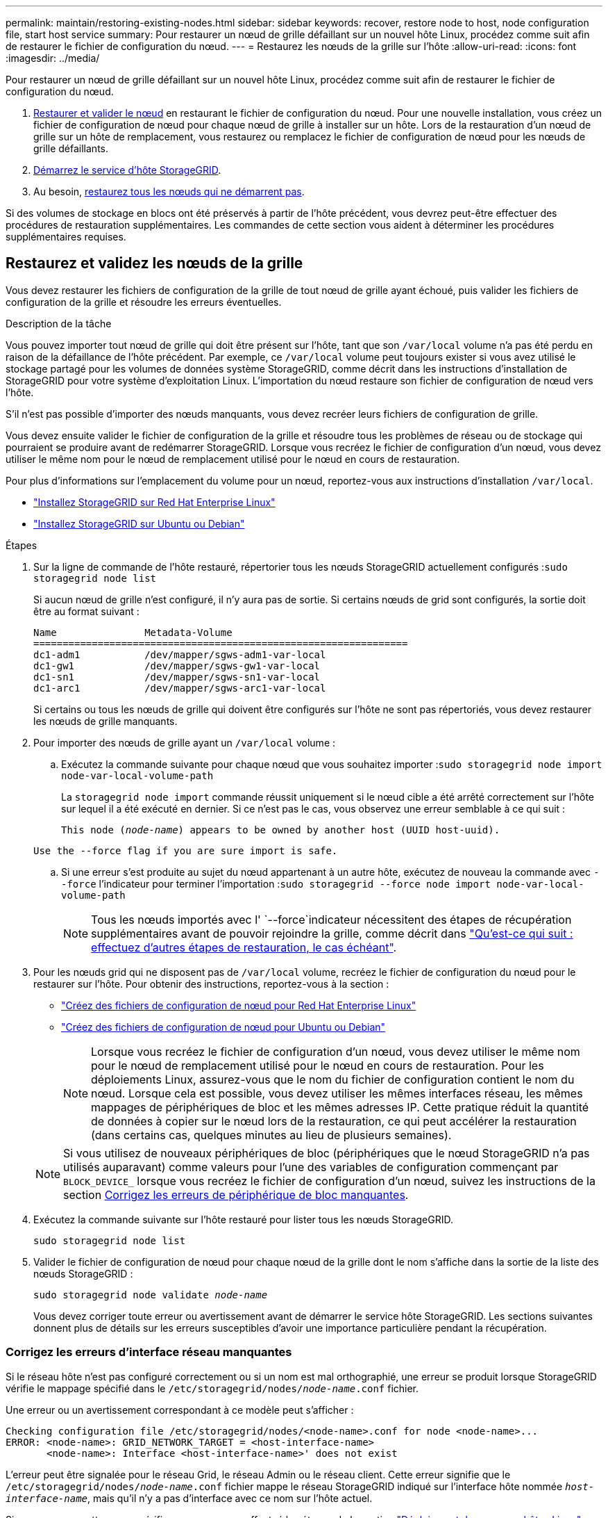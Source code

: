 ---
permalink: maintain/restoring-existing-nodes.html 
sidebar: sidebar 
keywords: recover, restore node to host, node configuration file, start host service 
summary: Pour restaurer un nœud de grille défaillant sur un nouvel hôte Linux, procédez comme suit afin de restaurer le fichier de configuration du nœud. 
---
= Restaurez les nœuds de la grille sur l'hôte
:allow-uri-read: 
:icons: font
:imagesdir: ../media/


[role="lead"]
Pour restaurer un nœud de grille défaillant sur un nouvel hôte Linux, procédez comme suit afin de restaurer le fichier de configuration du nœud.

. <<restore-validate-grid-nodes,Restaurer et valider le nœud>> en restaurant le fichier de configuration du nœud. Pour une nouvelle installation, vous créez un fichier de configuration de nœud pour chaque nœud de grille à installer sur un hôte. Lors de la restauration d'un nœud de grille sur un hôte de remplacement, vous restaurez ou remplacez le fichier de configuration de nœud pour les nœuds de grille défaillants.
. <<start-storagegrid-host-service,Démarrez le service d'hôte StorageGRID>>.
. Au besoin, <<recover-nodes-fail-start,restaurez tous les nœuds qui ne démarrent pas>>.


Si des volumes de stockage en blocs ont été préservés à partir de l'hôte précédent, vous devrez peut-être effectuer des procédures de restauration supplémentaires. Les commandes de cette section vous aident à déterminer les procédures supplémentaires requises.



== Restaurez et validez les nœuds de la grille

Vous devez restaurer les fichiers de configuration de la grille de tout nœud de grille ayant échoué, puis valider les fichiers de configuration de la grille et résoudre les erreurs éventuelles.

.Description de la tâche
Vous pouvez importer tout nœud de grille qui doit être présent sur l'hôte, tant que son `/var/local` volume n'a pas été perdu en raison de la défaillance de l'hôte précédent. Par exemple, ce `/var/local` volume peut toujours exister si vous avez utilisé le stockage partagé pour les volumes de données système StorageGRID, comme décrit dans les instructions d'installation de StorageGRID pour votre système d'exploitation Linux. L'importation du nœud restaure son fichier de configuration de nœud vers l'hôte.

S'il n'est pas possible d'importer des nœuds manquants, vous devez recréer leurs fichiers de configuration de grille.

Vous devez ensuite valider le fichier de configuration de la grille et résoudre tous les problèmes de réseau ou de stockage qui pourraient se produire avant de redémarrer StorageGRID. Lorsque vous recréez le fichier de configuration d'un nœud, vous devez utiliser le même nom pour le nœud de remplacement utilisé pour le nœud en cours de restauration.

Pour plus d'informations sur l'emplacement du volume pour un nœud, reportez-vous aux instructions d'installation `/var/local`.

* link:../rhel/index.html["Installez StorageGRID sur Red Hat Enterprise Linux"]
* link:../ubuntu/index.html["Installez StorageGRID sur Ubuntu ou Debian"]


.Étapes
. Sur la ligne de commande de l'hôte restauré, répertorier tous les nœuds StorageGRID actuellement configurés :``sudo storagegrid node list``
+
Si aucun nœud de grille n'est configuré, il n'y aura pas de sortie. Si certains nœuds de grid sont configurés, la sortie doit être au format suivant :

+
[listing]
----
Name               Metadata-Volume
================================================================
dc1-adm1           /dev/mapper/sgws-adm1-var-local
dc1-gw1            /dev/mapper/sgws-gw1-var-local
dc1-sn1            /dev/mapper/sgws-sn1-var-local
dc1-arc1           /dev/mapper/sgws-arc1-var-local
----
+
Si certains ou tous les nœuds de grille qui doivent être configurés sur l'hôte ne sont pas répertoriés, vous devez restaurer les nœuds de grille manquants.

. Pour importer des nœuds de grille ayant un `/var/local` volume :
+
.. Exécutez la commande suivante pour chaque nœud que vous souhaitez importer :``sudo storagegrid node import node-var-local-volume-path``
+
La `storagegrid node import` commande réussit uniquement si le nœud cible a été arrêté correctement sur l'hôte sur lequel il a été exécuté en dernier. Si ce n'est pas le cas, vous observez une erreur semblable à ce qui suit :

+
`This node (_node-name_) appears to be owned by another host (UUID host-uuid).`

+
`Use the --force flag if you are sure import is safe.`

.. Si une erreur s'est produite au sujet du nœud appartenant à un autre hôte, exécutez de nouveau la commande avec `--force` l'indicateur pour terminer l'importation :``sudo storagegrid --force node import node-var-local-volume-path``
+

NOTE: Tous les nœuds importés avec l' `--force`indicateur nécessitent des étapes de récupération supplémentaires avant de pouvoir rejoindre la grille, comme décrit dans link:whats-next-performing-additional-recovery-steps-if-required.html["Qu'est-ce qui suit : effectuez d'autres étapes de restauration, le cas échéant"].



. Pour les nœuds grid qui ne disposent pas de `/var/local` volume, recréez le fichier de configuration du nœud pour le restaurer sur l'hôte. Pour obtenir des instructions, reportez-vous à la section :
+
** link:../rhel/creating-node-configuration-files.html["Créez des fichiers de configuration de nœud pour Red Hat Enterprise Linux"]
** link:../ubuntu/creating-node-configuration-files.html["Créez des fichiers de configuration de nœud pour Ubuntu ou Debian"]
+

NOTE: Lorsque vous recréez le fichier de configuration d'un nœud, vous devez utiliser le même nom pour le nœud de remplacement utilisé pour le nœud en cours de restauration. Pour les déploiements Linux, assurez-vous que le nom du fichier de configuration contient le nom du nœud. Lorsque cela est possible, vous devez utiliser les mêmes interfaces réseau, les mêmes mappages de périphériques de bloc et les mêmes adresses IP. Cette pratique réduit la quantité de données à copier sur le nœud lors de la restauration, ce qui peut accélérer la restauration (dans certains cas, quelques minutes au lieu de plusieurs semaines).

+

NOTE: Si vous utilisez de nouveaux périphériques de bloc (périphériques que le nœud StorageGRID n'a pas utilisés auparavant) comme valeurs pour l'une des variables de configuration commençant par `BLOCK_DEVICE_` lorsque vous recréez le fichier de configuration d'un nœud, suivez les instructions de la section <<fix-block-errors,Corrigez les erreurs de périphérique de bloc manquantes>>.



. Exécutez la commande suivante sur l'hôte restauré pour lister tous les nœuds StorageGRID.
+
`sudo storagegrid node list`

. Valider le fichier de configuration de nœud pour chaque nœud de la grille dont le nom s'affiche dans la sortie de la liste des nœuds StorageGRID :
+
`sudo storagegrid node validate _node-name_`

+
Vous devez corriger toute erreur ou avertissement avant de démarrer le service hôte StorageGRID. Les sections suivantes donnent plus de détails sur les erreurs susceptibles d'avoir une importance particulière pendant la récupération.





=== Corrigez les erreurs d'interface réseau manquantes

Si le réseau hôte n'est pas configuré correctement ou si un nom est mal orthographié, une erreur se produit lorsque StorageGRID vérifie le mappage spécifié dans le `/etc/storagegrid/nodes/_node-name_.conf` fichier.

Une erreur ou un avertissement correspondant à ce modèle peut s'afficher :

[listing]
----
Checking configuration file /etc/storagegrid/nodes/<node-name>.conf for node <node-name>...
ERROR: <node-name>: GRID_NETWORK_TARGET = <host-interface-name>
       <node-name>: Interface <host-interface-name>' does not exist
----
L'erreur peut être signalée pour le réseau Grid, le réseau Admin ou le réseau client. Cette erreur signifie que le `/etc/storagegrid/nodes/_node-name_.conf` fichier mappe le réseau StorageGRID indiqué sur l'interface hôte nommée `_host-interface-name_`, mais qu'il n'y a pas d'interface avec ce nom sur l'hôte actuel.

Si vous recevez cette erreur, vérifiez que vous avez effectué les étapes de la section link:deploying-new-linux-hosts.html["Déploiement de nouveaux hôtes Linux"]. Utilisez les mêmes noms pour toutes les interfaces hôtes que ceux utilisés sur l'hôte d'origine.

Si vous ne parvenez pas à nommer les interfaces hôtes pour qu'elles correspondent au fichier de configuration du nœud, vous pouvez modifier le fichier de configuration du nœud et modifier la valeur de GRID_NETWORK_TARGET, ADMIN_NETWORK_TARGET ou client_NETWORK_TARGET pour qu'elle corresponde à une interface hôte existante.

Assurez-vous que l'interface hôte donne accès au port réseau physique ou au VLAN approprié et que l'interface ne fait pas directement référence à un périphérique de liaison ou de pont. Vous devez soit configurer un VLAN (soit une autre interface virtuelle) sur le périphérique de liaison de l'hôte, soit utiliser un pont et une paire Ethernet virtuelle (veth).



=== Corrigez les erreurs de périphérique de bloc manquantes

Le système vérifie que chaque nœud récupéré est associé à un fichier spécial de périphérique de bloc valide ou à un lien logiciel valide vers un fichier spécial de périphérique de bloc. Si StorageGRID trouve un mappage non valide dans le `/etc/storagegrid/nodes/_node-name_.conf` fichier, une erreur de périphérique de bloc manquant s'affiche.

Si vous observez une erreur correspondant à ce modèle :

[listing]
----
Checking configuration file /etc/storagegrid/nodes/<node-name>.conf for node <node-name>...
ERROR: <node-name>: BLOCK_DEVICE_PURPOSE = <path-name>
       <node-name>: <path-name> does not exist
----
Cela signifie que `/etc/storagegrid/nodes/_node-name_.conf` mappe le périphérique de bloc utilisé par _nom-noeud_ pour `PURPOSE` au nom-chemin donné dans le système de fichiers Linux, mais qu'il n'existe pas de fichier spécial de périphérique de bloc valide, ou de lien logiciel vers un fichier spécial de périphérique de bloc, à cet emplacement.

Vérifiez que vous avez effectué les étapes de la section link:deploying-new-linux-hosts.html["Déploiement de nouveaux hôtes Linux"]. Utilisez les mêmes noms de périphériques persistants pour tous les périphériques de bloc que ceux utilisés sur l'hôte d'origine.

Si vous ne parvenez pas à restaurer ou à recréer le fichier spécial de périphérique de bloc manquant, vous pouvez attribuer un nouveau périphérique de bloc de la taille et de la catégorie de stockage appropriées et modifier le fichier de configuration de nœud pour modifier la valeur de à pointer vers le nouveau fichier spécial de périphérique de `BLOCK_DEVICE_PURPOSE` bloc.

Déterminez la taille et la catégorie de stockage appropriées à l'aide des tableaux correspondant à votre système d'exploitation Linux :

* link:../rhel/storage-and-performance-requirements.html["Exigences en matière de stockage et de performances pour Red Hat Enterprise Linux"]
* link:../ubuntu/storage-and-performance-requirements.html["Exigences en matière de stockage et de performances pour Ubuntu ou Debian"]


Consultez les recommandations de configuration du stockage hôte avant de procéder au remplacement du périphérique de bloc :

* link:../rhel/configuring-host-storage.html["Configurez le stockage hôte pour Red Hat Enterprise Linux"]
* link:../ubuntu/configuring-host-storage.html["Configurer le stockage hôte pour Ubuntu ou Debian"]



NOTE: Si vous devez fournir un nouveau périphérique de stockage en mode bloc pour l'une des variables de fichier de configuration commençant par `BLOCK_DEVICE_` parce que le périphérique de bloc d'origine a été perdu avec l'hôte en panne, assurez-vous que le nouveau périphérique de bloc n'est pas formaté avant de tenter d'autres procédures de récupération. Le nouveau périphérique de bloc n'est pas formaté si vous utilisez un stockage partagé et que vous avez créé un nouveau volume. Si vous n'êtes pas certain, exécutez la commande suivante sur tout nouveau fichier spécial de périphérique de stockage en mode bloc.

[CAUTION]
====
Exécutez la commande suivante uniquement pour les nouveaux périphériques de stockage en mode bloc. N'exécutez pas cette commande si vous pensez que le stockage en mode bloc contient toujours des données valides pour le nœud en cours de restauration, car toutes les données du périphérique seront perdues.

`sudo dd if=/dev/zero of=/dev/mapper/my-block-device-name bs=1G count=1`

====


== Démarrez le service d'hôte StorageGRID

Pour démarrer vos nœuds StorageGRID et s'assurer qu'ils redémarrent après un redémarrage de l'hôte, vous devez activer et démarrer le service hôte StorageGRID.

.Étapes
. Exécutez les commandes suivantes sur chaque hôte :
+
[listing]
----
sudo systemctl enable storagegrid
sudo systemctl start storagegrid
----
. Exécutez la commande suivante pour vérifier que le déploiement se déroule :
+
[listing]
----
sudo storagegrid node status node-name
----
. Si l'un des nœuds renvoie l'état « non en cours d'exécution » ou « arrêté », exécutez la commande suivante :
+
[listing]
----
sudo storagegrid node start node-name
----
. Si vous avez déjà activé et démarré le service hôte StorageGRID (ou si vous n'êtes pas sûr que le service a été activé et démarré), exécutez également la commande suivante :
+
[listing]
----
sudo systemctl reload-or-restart storagegrid
----




== Restaurez les nœuds qui ne démarrent pas normalement

Si un nœud StorageGRID ne rejoint pas la grille normalement et qu'il n'apparaît pas comme récupérable, il est possible qu'il soit corrompu. Vous pouvez forcer le nœud en mode de récupération.

.Étapes
. Vérifiez que la configuration réseau du nœud est correcte.
+
Le nœud n'a peut-être pas pu rejoindre la grille en raison de mappages d'interface réseau incorrects ou d'une adresse IP ou d'une passerelle de réseau Grid incorrecte.

. Si la configuration réseau est correcte, lancer la `force-recovery` commande :
+
`sudo storagegrid node force-recovery _node-name_`

. Effectuez les étapes de restauration supplémentaires pour le nœud. Voir link:whats-next-performing-additional-recovery-steps-if-required.html["Qu'est-ce qui suit : effectuez d'autres étapes de restauration, le cas échéant"].

